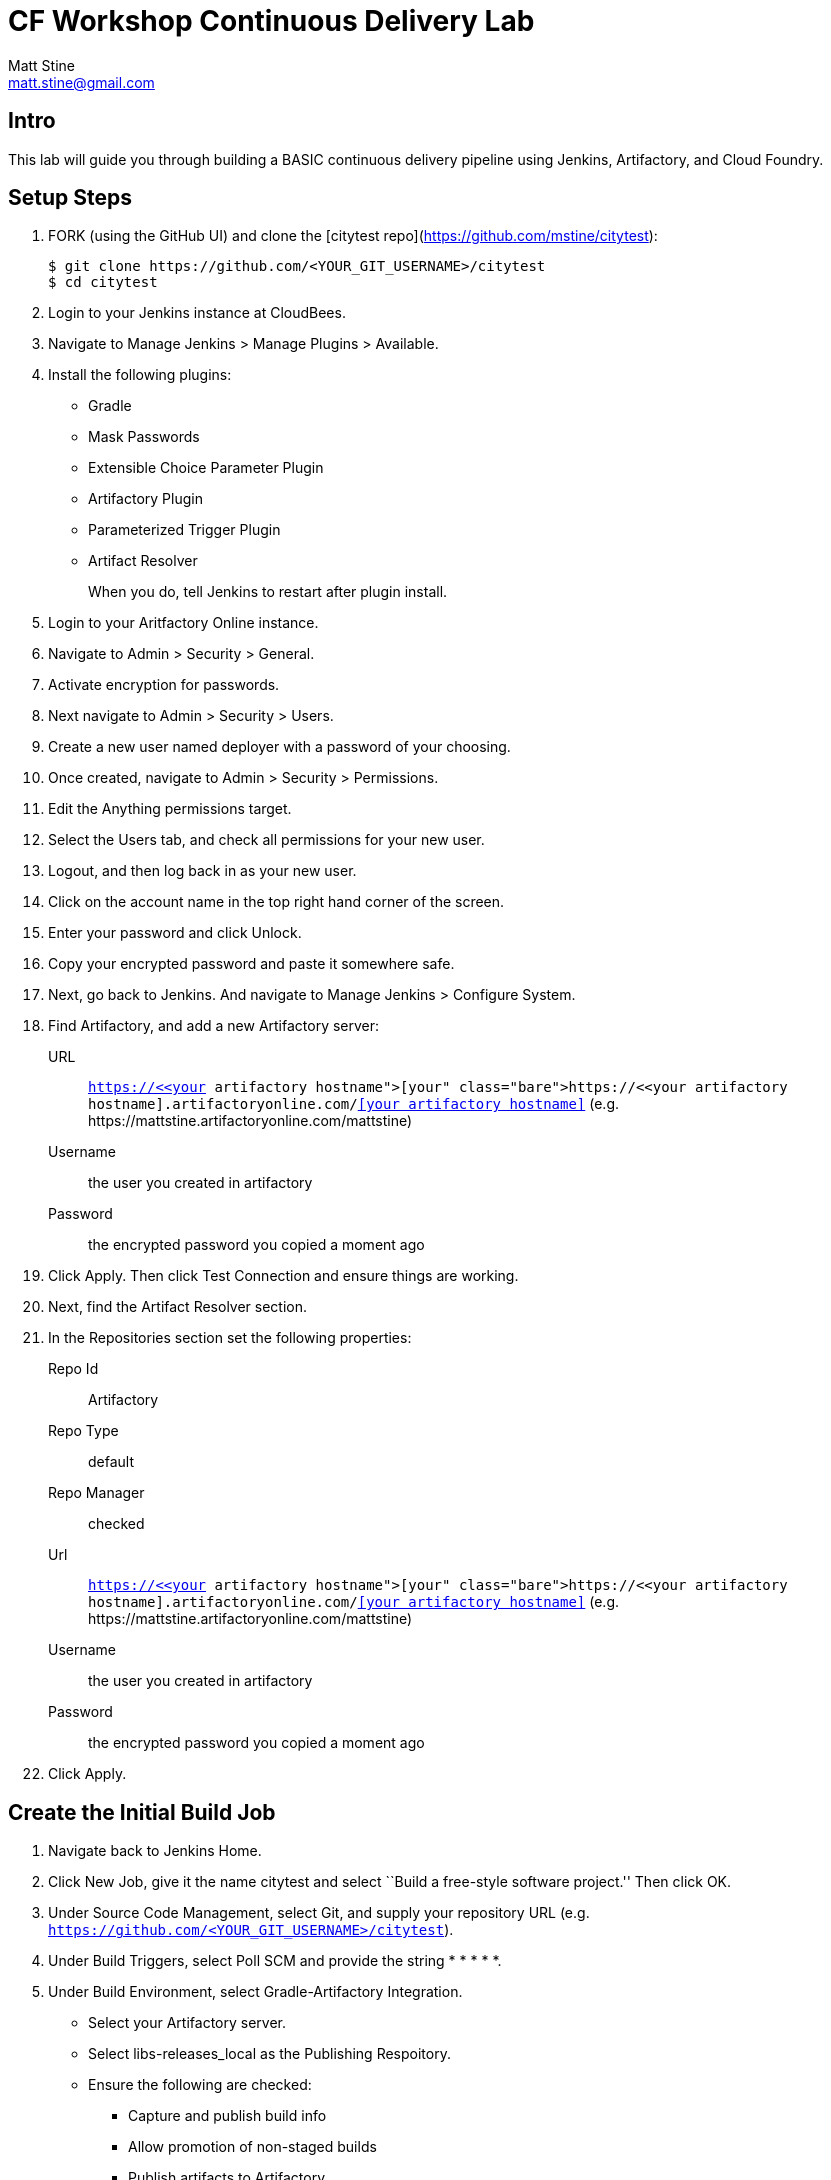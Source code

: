 = CF Workshop Continuous Delivery Lab
Matt Stine <matt.stine@gmail.com>

== Intro

This lab will guide you through building a BASIC continuous delivery pipeline using Jenkins, Artifactory, and Cloud Foundry.

== Setup Steps

. FORK (using the GitHub UI) and clone the [citytest repo](https://github.com/mstine/citytest):
+
[source,bash]
----
$ git clone https://github.com/<YOUR_GIT_USERNAME>/citytest
$ cd citytest
----

. Login to your Jenkins instance at CloudBees.

. Navigate to +Manage Jenkins > Manage Plugins > Available+.

. Install the following plugins:
+
* Gradle
* Mask Passwords
* Extensible Choice Parameter Plugin
* Artifactory Plugin
* Parameterized Trigger Plugin
* Artifact Resolver
+
When you do, tell Jenkins to restart after plugin install.

. Login to your Aritfactory Online instance.

. Navigate to +Admin > Security > General+.

. Activate encryption for passwords.

. Next navigate to +Admin > Security > Users+.

. Create a new user named +deployer+ with a password of your choosing.

. Once created, navigate to +Admin > Security > Permissions+.

. +Edit+ the +Anything+ permissions target.

. Select the +Users+ tab, and check all permissions for your new user.

. Logout, and then log back in as your new user.

. Click on the account name in the top right hand corner of the screen.

. Enter your password and click +Unlock+.

. Copy your encrypted password and paste it somewhere safe.

. Next, go back to Jenkins. And navigate to +Manage Jenkins > Configure System+.

. Find Artifactory, and add a new Artifactory server:
+
URL:: `https://<<your artifactory hostname>>.artifactoryonline.com/<<your artifactory hostname>>` (e.g. +https://mattstine.artifactoryonline.com/mattstine+)
Username:: the user you created in artifactory
Password:: the encrypted password you copied a moment ago

. Click +Apply+. Then click +Test Connection+ and ensure things are working.

. Next, find the Artifact Resolver section.

. In the Repositories section set the following properties:
+
Repo Id:: Artifactory
Repo Type:: default
Repo Manager:: checked
Url:: `https://<<your artifactory hostname>>.artifactoryonline.com/<<your artifactory hostname>>` (e.g. +https://mattstine.artifactoryonline.com/mattstine+)
Username:: the user you created in artifactory
Password:: the encrypted password you copied a moment ago

. Click +Apply+.

== Create the Initial Build Job

. Navigate back to Jenkins Home.

. Click +New Job+, give it the name +citytest+ and select ``Build a free-style software project.'' Then click +OK+.

. Under +Source Code Management+, select +Git+, and supply your repository URL (e.g. `https://github.com/<YOUR_GIT_USERNAME>/citytest`).

. Under +Build Triggers+, select +Poll SCM+ and provide the string +* * * * *+.

. Under +Build Environment+, select +Gradle-Artifactory Integration+.
+
* Select your Artifactory server.
* Select +libs-releases_local+ as the +Publishing Respoitory+.
* Ensure the following are checked:
** Capture and publish build info
** Allow promotion of non-staged builds
** Publish artifacts to Artifactory
** Publish Ivy descriptors

. Under +Build+, add a +Invoke Gradle Script+ build step.
+
Gradle Version:: gradle-latest
Build Step Description:: +build environment agnostic artifact+
Switches:: +-Pbuildversion=$BUILD_NUMBER+
Tasks:: +clean assemble+

. Save the config and try running the build by clicking ``Build Now''. Ensure that you see the artifact in Artifactory.

== Create the Deploy Job

. Navigate back to Jenkins Home.

. Click +New Job+, give it the name +citytest-deploy+ and select ``Build a free-style software project.'' Then click +OK+.

. Check +This build is parameterized+.

. Click +Add Parameter+ and choose +Extensible Choice+.
+
Name:: +BUILD_VERSION+
Description:: +The citytest build to promote.+
Choice Provider:: +System Groovy Choice Parameter+
Groovy System Script::
+
[source,groovy]
----
import jenkins.model.*
import hudson.model.*

def getAllBuildNumbers(Job job) {
  def buildNumbers = []
  (job.getBuilds()).each { build ->
    buildNumbers.add(build.getDisplayName().substring(1))
  }
  return buildNumbers
}

def buildJob = Jenkins.instance.getItemByFullName('citytest');
return getAllBuildNumbers(buildJob)
----

. Under +Build Environment+, check +Mask Passwords+, then Add:
+
Name:: +CF_PASSWORD+
Password:: Your Pivotal Web Services Password

. Under +Build+, add an +Artifact Resolver+ build step:
Fail on error:: checked
Target directory:: artifacts
Release update policy:: always
Snapshot update policy:: always
Then under Artifacts:
Artifact Id:: citytest
Version:: ${BUILD_VERSION}
Extension:: jar

. Under +Build+, add a +Execute Shell+ build step. Replace in the script below +uniquetoken+ with something like your username!
+
Command::
+
[source,bash]
----
PLATFORM='unknown'
UNAMESTR=`uname`
if [[ "$UNAMESTR" == 'Darwin' ]]; then
  platform='Mac'
fi

CF_USER=<<Your PWS Username>>>
CF_ORG=<<Your PWS Organization>>>
CF_SPACE=<<Your PWS Space>>>
CF_DOMAIN=cfapps.io
CF_API_ENDPOINT=api.run.pivotal.io

if [[ $platform == 'Mac' ]]; then
  curl -L "https://cli.run.pivotal.io/stable?release=macosx64&source=pws" -o "installer-osx-amd64.pkg"
  mkdir -p cf-pkg
  cd cf-pkg
  xar -xf ../installer-osx-amd64.pkg
  cd com.cloudfoundry.cli.pkg
  cat Payload | gunzip -dc | cpio -i
  mv usr/local/bin/cf ../..
  cd ../..
else
  wget http://go-cli.s3-website-us-east-1.amazonaws.com/releases/latest/cf-linux-amd64.tgz
  tar -zxvf cf-linux-amd64.tgz
fi
./cf --version
./cf login -a https://${CF_API_ENDPOINT} -u ${CF_USER} -p ${CF_PASSWORD} -o ${CF_ORG} -s ${CF_SPACE}
#Use this version instead of the above if you need to disable SSL validation
#./cf login -a https://${CF_API_ENDPOINT} -u ${CF_USER} -p ${CF_PASSWORD} -o ${CF_ORG} -s ${CF_SPACE} --skip-ssl-validation

DEPLOYED_VERSION_CMD=$(CF_COLOR=false ./cf apps | grep 'cities-' | cut -d" " -f1)
DEPLOYED_VERSION="$DEPLOYED_VERSION_CMD"
ROUTE_VERSION=$(echo "${BUILD_VERSION}" | cut -d"." -f1-3 | tr '.' '-')
echo "Deployed Version: $DEPLOYED_VERSION"
echo "Route Version: $ROUTE_VERSION"

./cf push "cities-$BUILD_VERSION" -i 1 -m 512M -n "cities-$ROUTE_VERSION-uniquetoken" -d ${CF_DOMAIN} -p artifacts/citytest-${BUILD_VERSION}.jar --no-manifest
./cf map-route "cities-${BUILD_VERSION}" ${CF_DOMAIN} -n cities-uniquetoken
./cf scale cities-${BUILD_VERSION} -i 2
if [ ! -z "$DEPLOYED_VERSION" -a "$DEPLOYED_VERSION" != " " -a "$DEPLOYED_VERSION" != "cities-${BUILD_VERSION}" ]; then
  echo "Performing zero-downtime cutover to $BUILD_VERSION"
  while read line
  do
    if [ ! -z "$line" -a "$line" != " " -a "$line" != "cities-${BUILD_VERSION}" ]; then
      echo "Scaling down, unmapping and removing $line"
      ./cf scale "$line" -i 1
      ./cf unmap-route "$line" ${CF_DOMAIN} -n cities-uniquetoken
      ./cf delete "$line" -f
    else
      echo "Skipping $line"
    fi
  done <<< "$DEPLOYED_VERSION"
fi

. Save the config and try running the build by clicking ``Build With Parameters''. Select the build you created in the previous step from the drop list. You should see the build deploy to Cloud Foundry.

== Create the Trigger

. Return to the +citytest+ project and click +Configure+.

. Under +Post Build Actions+ add a post-build action, selecting +Trigger parameterized build on other projects+.
+
Projects to build:: +citytest-deploy+
Predefined parameters:: +BUILD_VERSION=$BUILD_NUMBER+

. Save the config and try running the build by clicking ``Build Now''. You should see both builds executed coupled with a zero-downtime deploy of the app to Cloud Foundry.

== Make a Commit and Watch the Pipeline Run

. In your local clone of the +cities+ project, open +src/main/java/org/example/cities/VersionController.java+ in an editor.

. Change the version number in the string.

. Execute +git commit -am "change version number"+.

. Execute +git push origin master+.

. You should see both builds executed coupled with a zero-downtime deploy of the app to Cloud Foundry!

. Congrats! You've reached the end of the lab.
